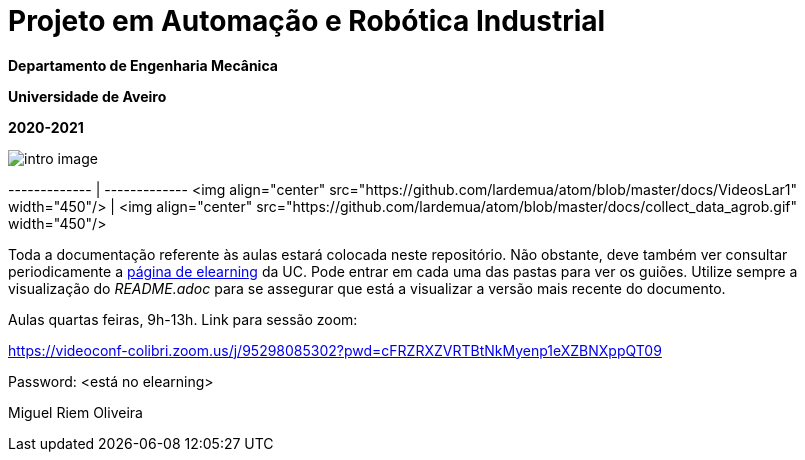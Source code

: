 # Projeto em Automação e Robótica Industrial

**Departamento de Engenharia Mecânica**

**Universidade de Aveiro**

**2020-2021**


image::docs/intro_image.png[]


------------- | -------------
<img align="center" src="https://github.com/lardemua/atom/blob/master/docs/VideosLar1" width="450"/>  | <img align="center" src="https://github.com/lardemua/atom/blob/master/docs/collect_data_agrob.gif" width="450"/>

Toda a documentação referente às aulas estará colocada neste repositório. Não obstante, deve também ver consultar periodicamente a https://elearning.ua.pt/course/view.php?id=2011[página de elearning] da UC.
Pode entrar em cada uma das pastas para ver os guiões. Utilize sempre a visualização
do _README.adoc_ para se assegurar que está a visualizar a versão mais recente do documento.

Aulas quartas feiras, 9h-13h.
Link para sessão zoom:

https://videoconf-colibri.zoom.us/j/95298085302?pwd=cFRZRXZVRTBtNkMyenp1eXZBNXppQT09

Password: <está no elearning>

Miguel Riem Oliveira

